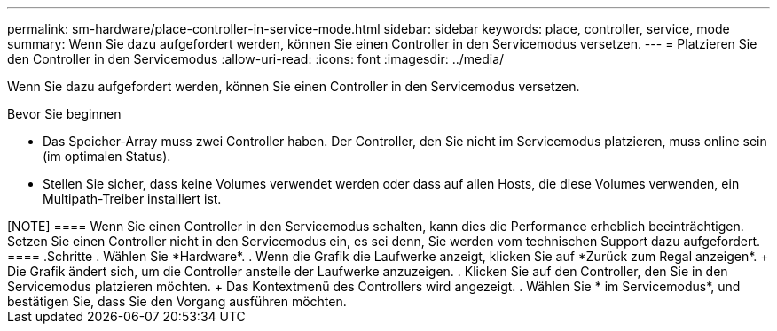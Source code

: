 ---
permalink: sm-hardware/place-controller-in-service-mode.html 
sidebar: sidebar 
keywords: place, controller, service, mode 
summary: Wenn Sie dazu aufgefordert werden, können Sie einen Controller in den Servicemodus versetzen. 
---
= Platzieren Sie den Controller in den Servicemodus
:allow-uri-read: 
:icons: font
:imagesdir: ../media/


[role="lead"]
Wenn Sie dazu aufgefordert werden, können Sie einen Controller in den Servicemodus versetzen.

.Bevor Sie beginnen
* Das Speicher-Array muss zwei Controller haben. Der Controller, den Sie nicht im Servicemodus platzieren, muss online sein (im optimalen Status).
* Stellen Sie sicher, dass keine Volumes verwendet werden oder dass auf allen Hosts, die diese Volumes verwenden, ein Multipath-Treiber installiert ist.


++++

[NOTE]
====
Wenn Sie einen Controller in den Servicemodus schalten, kann dies die Performance erheblich beeinträchtigen. Setzen Sie einen Controller nicht in den Servicemodus ein, es sei denn, Sie werden vom technischen Support dazu aufgefordert.

====
.Schritte
. Wählen Sie *Hardware*.
. Wenn die Grafik die Laufwerke anzeigt, klicken Sie auf *Zurück zum Regal anzeigen*.
+
Die Grafik ändert sich, um die Controller anstelle der Laufwerke anzuzeigen.

. Klicken Sie auf den Controller, den Sie in den Servicemodus platzieren möchten.
+
Das Kontextmenü des Controllers wird angezeigt.

. Wählen Sie * im Servicemodus*, und bestätigen Sie, dass Sie den Vorgang ausführen möchten.

